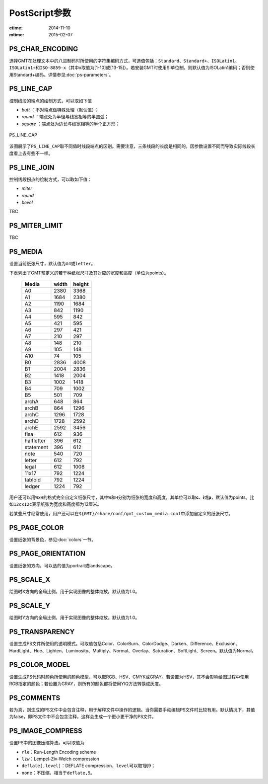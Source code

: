.. index:: ! gmt.conf

PostScript参数
==============

:ctime: 2014-11-10
:mtime: 2015-02-07

.. _PS_CHAR_ENCODING:

PS_CHAR_ENCODING
----------------

选择GMT在处理文本中的八进制码时所使用的字符集编码方式，可选值包括：\ ``Standard``\ 、\ ``Standard+``\ 、\ ``ISOLatin1``\ 、\ ``ISOLatin1+``\ 和\ ``ISO-8859-x``\ （其中x取值为[1-10]或[13-15]）。若安装GMT时使用SI单位制，则默认值为ISOLatin1编码；否则使用Standard+编码。详情参见\ :doc:`ps-parameters`\ 。

.. _PS_LINE_CAP:

PS_LINE_CAP
-----------

控制线段的端点的绘制方式，可以取如下值

- *butt* ：不对端点做特殊处理（默认值）；
- *round* ：端点处为半径与线宽相等的半圆弧；
- *square* ：端点处为边长与线宽相等的半个正方形；

.. _linecap:

.. figure:: /images/linecap.*
   :width: 600 px
   :align: center

   PS_LINE_CAP

该图展示了\ ``PS_LINE_CAP``\ 取不同值时线段端点的区别。需要注意，三条线段的长度是相同的，因参数设置不同而导致实际线段长度看上去有些不一样。

.. _PS_LINE_JOIN:

PS_LINE_JOIN
------------

控制线段拐点的绘制方式，可以取如下值：

- *miter*
- *round*
- *bevel*

TBC

.. _PS_MITER_LIMIT:

PS_MITER_LIMIT
--------------

TBC

.. _PS_MEDIA:

PS_MEDIA
--------

设置当前纸张尺寸，默认值为\ ``A4``\ 或\ ``letter``\ 。

下表列出了GMT预定义的若干种纸张尺寸及其对应的宽度和高度（单位为points）。

.. _tbl-media:

   +------------+-----------+-----------+
   |    Media   |   width   |   height  |
   +============+===========+===========+
   |    A0      |   2380    |   3368    |
   +------------+-----------+-----------+
   |    A1      |   1684    |   2380    |
   +------------+-----------+-----------+
   |    A2      |   1190    |   1684    |
   +------------+-----------+-----------+
   |    A3      |    842    |   1190    |
   +------------+-----------+-----------+
   |    A4      |    595    |    842    |
   +------------+-----------+-----------+
   |    A5      |    421    |    595    |
   +------------+-----------+-----------+
   |    A6      |    297    |    421    |
   +------------+-----------+-----------+
   |    A7      |    210    |    297    |
   +------------+-----------+-----------+
   |    A8      |    148    |    210    |
   +------------+-----------+-----------+
   |    A9      |    105    |    148    |
   +------------+-----------+-----------+
   |    A10     |     74    |    105    |
   +------------+-----------+-----------+
   |    B0      |   2836    |   4008    |
   +------------+-----------+-----------+
   |    B1      |   2004    |   2836    |
   +------------+-----------+-----------+
   |    B2      |   1418    |   2004    |
   +------------+-----------+-----------+
   |    B3      |   1002    |   1418    |
   +------------+-----------+-----------+
   |    B4      |    709    |   1002    |
   +------------+-----------+-----------+
   |    B5      |    501    |    709    |
   +------------+-----------+-----------+
   |   archA    |    648    |    864    |
   +------------+-----------+-----------+
   |   archB    |    864    |   1296    |
   +------------+-----------+-----------+
   |   archC    |   1296    |   1728    |
   +------------+-----------+-----------+
   |   archD    |   1728    |   2592    |
   +------------+-----------+-----------+
   |   archE    |   2592    |   3456    |
   +------------+-----------+-----------+
   |    flsa    |    612    |    936    |
   +------------+-----------+-----------+
   | halfletter |    396    |    612    |
   +------------+-----------+-----------+
   | statement  |    396    |    612    |
   +------------+-----------+-----------+
   |    note    |    540    |    720    |
   +------------+-----------+-----------+
   |   letter   |    612    |    792    |
   +------------+-----------+-----------+
   |   legal    |    612    |   1008    |
   +------------+-----------+-----------+
   |   11x17    |    792    |   1224    |
   +------------+-----------+-----------+
   |  tabloid   |    792    |   1224    |
   +------------+-----------+-----------+
   |   ledger   |   1224    |    792    |
   +------------+-----------+-----------+

用户还可以用\ ``WxH``\ 的格式完全自定义纸张尺寸，其中\ ``W``\ 和\ ``H``\ 分别为纸张的宽度和高度，其单位可以取\ **c**\ 、\ **i**\ 或\ **p**\ ，默认值为points。比如\ ``12cx12c``\ 表示纸张为宽度和高度都为12厘米。

若某些尺寸经常使用，用户还可以在\ ``${GMT}/share/conf/gmt_custom_media.conf``\ 中添加自定义的纸张尺寸。

.. _PS_PAGE_COLOR:

PS_PAGE_COLOR
-------------

设置纸张的背景色，参见\ :doc:`colors`\ 一节。

.. _PS_PAGE_ORIENTATION:

PS_PAGE_ORIENTATION
-------------------

设置纸张的方向，可以选的值为portrait或landscape。

.. _PS_SCALE_X:

PS_SCALE_X
----------

绘图时X方向的全局比例，用于实现图像的整体缩放。默认值为1.0。

.. _PS_SCALE_Y:

PS_SCALE_Y
----------

绘图时Y方向的全局比例，用于实现图像的整体缩放。默认值为1.0。

.. _PS_TRANSPARENCY:

PS_TRANSPARENCY
---------------

设置生成PS文件所使用的透明模式。可取值包括Color、ColorBurn、ColorDodge、Darken、Difference、Exclusion、HardLight、Hue、Lighten、Luminosity、Multiply、Normal、Overlay、Saturation、SoftLight、Screen。默认值为Normal。

.. _PS_COLOR_MODEL:

PS_COLOR_MODEL
--------------

设置生成PS代码时颜色所使用的颜色模型，可以取RGB、HSV、CMYK或GRAY。若设置为HSV，其不会影响绘图过程中使用RGB指定的颜色；若设置为GRAY，则所有的颜色都将使用YIQ方法转换成灰度。

.. _PS_COMMENTS:

PS_COMMENTS
-----------

若为真，则生成的PS文件中会包含注释，用于解释文件中操作的逻辑。当你需要手动编辑PS文件时比较有用。默认情况下，其值为false，即PS文件中不会包含注释，这样会生成一个更小更干净的PS文件。

.. _PS_IMAGE_COMPRESS:

PS_IMAGE_COMPRESS
-----------------

设置PS中的图像压缩算法。可以取值为

- ``rle``\ ：Run-Length Encoding scheme
- ``lzw``\ ：Lempel-Ziv-Welch compression
- ``deflate[,level]``\ ：DEFLATE compression，\ ``level``\ 可以取1到9；
- ``none``\ ：不压缩，相当于\ ``deflate,5``\ 。
